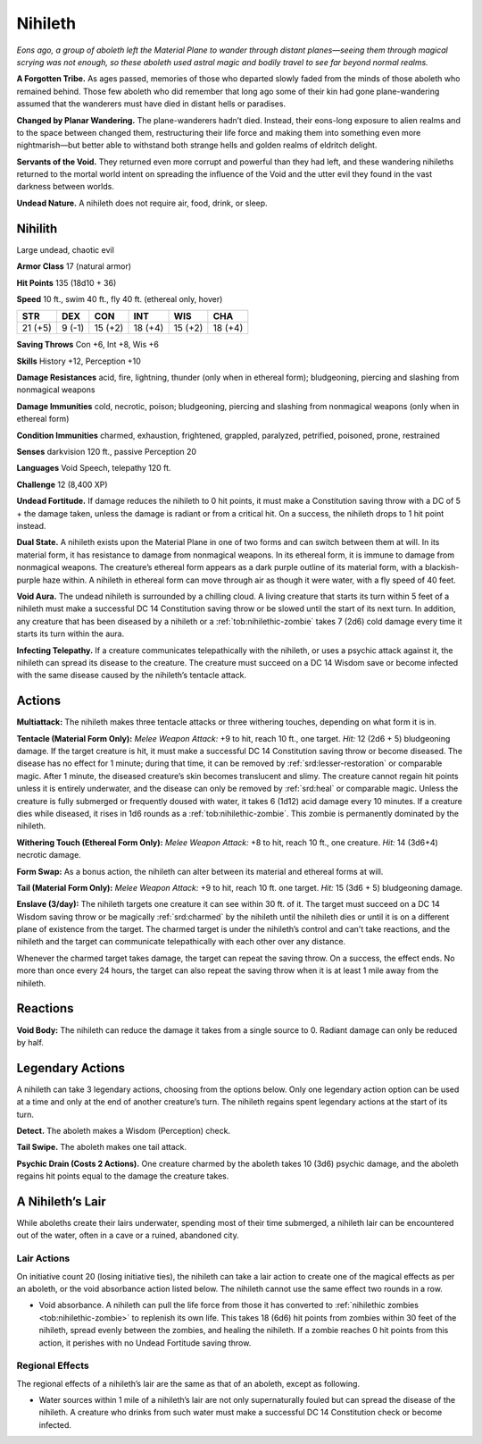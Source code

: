 
.. _tob:nihilith:

Nihileth
--------

*Eons ago, a group of aboleth left the Material Plane to wander
through distant planes—seeing them through magical scrying was
not enough, so these aboleth used astral magic and bodily travel to
see far beyond normal realms.*

**A Forgotten Tribe.** As ages passed, memories of those who
departed slowly faded from the minds of those aboleth who
remained behind. Those few aboleth who did remember that
long ago some of their kin had gone plane-wandering assumed
that the wanderers must have died in distant hells or paradises.

**Changed by Planar Wandering.** The plane-wanderers
hadn’t died. Instead, their eons-long exposure to alien
realms and to the space between changed them, restructuring
their life force and making them into something even more
nightmarish—but better able to withstand both strange hells
and golden realms of eldritch delight.

**Servants of the Void.** They returned even more corrupt
and powerful than they had left, and these wandering nihileths
returned to the mortal world intent on spreading the influence
of the Void and the utter evil they found in the vast darkness
between worlds.

**Undead Nature.** A nihileth does not require air, food, drink,
or sleep.

Nihilith
~~~~~~~~

Large undead, chaotic evil

**Armor Class** 17 (natural armor)

**Hit Points** 135 (18d10 + 36)

**Speed** 10 ft., swim 40 ft., fly 40 ft. (ethereal only, hover)

+-----------+-----------+-----------+-----------+-----------+-----------+
| STR       | DEX       | CON       | INT       | WIS       | CHA       |
+===========+===========+===========+===========+===========+===========+
| 21 (+5)   | 9 (-1)    | 15 (+2)   | 18 (+4)   | 15 (+2)   | 18 (+4)   |
+-----------+-----------+-----------+-----------+-----------+-----------+

**Saving Throws** Con +6, Int +8, Wis +6

**Skills** History +12, Perception +10

**Damage Resistances** acid, fire, lightning, thunder (only when
in ethereal form); bludgeoning, piercing and slashing from
nonmagical weapons

**Damage Immunities** cold, necrotic, poison; bludgeoning,
piercing and slashing from nonmagical weapons (only when in
ethereal form)

**Condition Immunities** charmed, exhaustion, frightened,
grappled, paralyzed, petrified, poisoned, prone, restrained

**Senses** darkvision 120 ft., passive Perception 20

**Languages** Void Speech, telepathy 120 ft.

**Challenge** 12 (8,400 XP)

**Undead Fortitude.** If damage reduces the nihileth to 0 hit points,
it must make a Constitution saving throw with a DC of 5 + the
damage taken, unless the damage is radiant or from a critical
hit. On a success, the nihileth drops to 1 hit point instead.

**Dual State.** A nihileth exists upon the Material Plane in one of
two forms and can switch between them at will. In its material
form, it has resistance to damage from nonmagical weapons.
In its ethereal form, it is immune to damage from nonmagical
weapons. The creature’s ethereal form appears as a dark purple
outline of its material form, with a blackish-purple haze within.
A nihileth in ethereal form can move through air as though it
were water, with a fly speed of 40 feet.

**Void Aura.** The undead nihileth is surrounded by a chilling
cloud. A living creature that starts its turn within 5 feet of a
nihileth must make a successful DC 14 Constitution saving
throw or be slowed until the start of its next turn. In addition,
any creature that has been diseased by a nihileth or a :ref:`tob:nihilethic-zombie`
takes 7 (2d6) cold damage every time it starts its turn
within the aura.

**Infecting Telepathy.** If a creature communicates telepathically
with the nihileth, or uses a psychic attack against it, the nihileth
can spread its disease to the creature. The creature must
succeed on a DC 14 Wisdom save or become infected with the
same disease caused by the nihileth’s tentacle attack.

Actions
~~~~~~~

**Multiattack:** The nihileth makes three tentacle attacks or three
withering touches, depending on what form it is in.

**Tentacle (Material Form Only):** *Melee Weapon Attack:* +9 to
hit, reach 10 ft., one target. *Hit:* 12 (2d6 + 5) bludgeoning
damage. If the target creature is hit, it must make a successful
DC 14 Constitution saving throw or become diseased. The
disease has no effect for 1 minute; during that time, it can be
removed by :ref:`srd:lesser-restoration` or comparable magic. After 1
minute, the diseased creature’s skin becomes translucent and
slimy. The creature cannot regain hit points unless it is entirely
underwater, and the disease can only be removed by :ref:`srd:heal` or
comparable magic. Unless the creature is fully submerged or
frequently doused with water, it takes 6 (1d12) acid damage
every 10 minutes. If a creature dies while diseased, it rises in
1d6 rounds as a :ref:`tob:nihilethic-zombie`. This zombie is permanently
dominated by the nihileth.

**Withering Touch (Ethereal Form Only):** *Melee Weapon Attack:*
+8 to hit, reach 10 ft., one creature. *Hit:* 14 (3d6+4) necrotic
damage.

**Form Swap:** As a bonus action, the nihileth can alter between
its material and ethereal forms at will.

**Tail (Material Form Only):** *Melee Weapon Attack:* +9 to hit,
reach 10 ft. one target. *Hit:* 15 (3d6 + 5) bludgeoning damage.

**Enslave (3/day):** The nihileth targets one creature it can see
within 30 ft. of it. The target must succeed on a DC 14 Wisdom
saving throw or be magically :ref:`srd:charmed` by the nihileth until the
nihileth dies or until it is on a different plane of existence from
the target. The charmed target is under the nihileth’s control
and can't take reactions, and the nihileth and the target can
communicate telepathically with each other over any distance.

Whenever the charmed target takes damage, the target
can repeat the saving throw. On a success, the effect ends. No
more than once every 24 hours, the target can also repeat the
saving throw when it is at least 1 mile away from the nihileth.

Reactions
~~~~~~~~~

**Void Body:** The nihileth can reduce the damage it takes from a
single source to 0. Radiant damage can only be reduced by half.

Legendary Actions
~~~~~~~~~~~~~~~~~

A nihileth can take 3 legendary actions, choosing from the
options below. Only one legendary action option can be used at a
time and only at the end of another creature’s turn. The nihileth
regains spent legendary actions at the start of its turn.

**Detect.** The aboleth makes a Wisdom (Perception) check.

**Tail Swipe.** The aboleth makes one tail attack.

**Psychic Drain (Costs 2 Actions).** One creature charmed by
the aboleth takes 10 (3d6) psychic damage, and the aboleth
regains hit points equal to the damage the creature takes.

A Nihileth’s Lair
~~~~~~~~~~~~~~~~~

While aboleths create their lairs underwater, spending most of
their time submerged, a nihileth lair can be encountered out of
the water, often in a cave or a ruined, abandoned city.

Lair Actions
^^^^^^^^^^^^

On initiative count 20 (losing initiative ties), the nihileth can
take a lair action to create one of the magical effects as per an
aboleth, or the void absorbance action listed below. The nihileth
cannot use the same effect two rounds in a row.

* Void absorbance. A nihileth can pull the life force from those it
  has converted to :ref:`nihilethic zombies <tob:nihilethic-zombie>` to replenish its own life.
  This takes 18 (6d6) hit points from zombies within 30 feet of
  the nihileth, spread evenly between the zombies, and healing
  the nihileth. If a zombie reaches 0 hit points from this action,
  it perishes with no Undead Fortitude saving throw.

Regional Effects
^^^^^^^^^^^^^^^^

The regional effects of a nihileth’s lair are the same as that of an
aboleth, except as following.

* Water sources within 1 mile of a nihileth’s lair are not only
  supernaturally fouled but can spread the disease of the
  nihileth. A creature who drinks from such water must make a
  successful DC 14 Constitution check or become infected.
